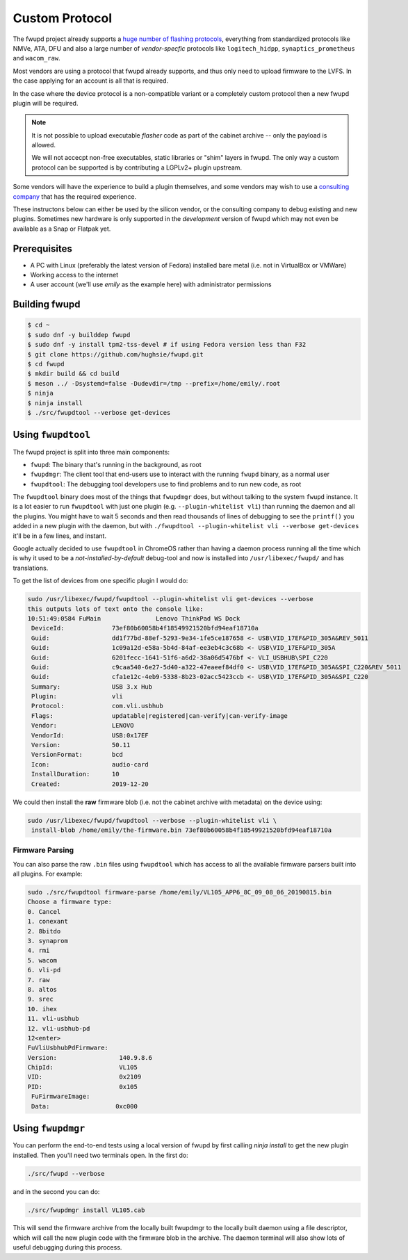 Custom Protocol
###############

The fwupd project already supports a `huge number of flashing protocols <https://github.com/fwupd/fwupd/tree/master/plugins>`_,
everything from standardized protocols like NMVe, ATA, DFU and also a large number
of *vendor-specfic* protocols like ``logitech_hidpp``, ``synaptics_prometheus`` and ``wacom_raw``.

Most vendors are using a protocol that fwupd already supports, and thus only
need to upload firmware to the LVFS. In the case applying for an account is all that is required.

In the case where the device protocol is a non-compatible variant or a completely
custom protocol then a new fwupd plugin will be required.

.. note::
  It is not possible to upload executable *flasher* code as part of the cabinet
  archive -- only the payload is allowed.

  We will not accecpt non-free executables, static libraries or "shim" layers
  in fwupd. The only way a custom protocol can be supported is by contributing
  a LGPLv2+ plugin upstream.

Some vendors will have the experience to build a plugin themselves, and some vendors
may wish to use a `consulting company <https://fwupd.org/lvfs/docs/consulting>`_
that has the required experience.

These instructons below can either be used by the silicon vendor, or the consulting company
to debug existing and new plugins.
Sometimes new hardware is only supported in the *development* version of fwupd which
may not even be available as a Snap or Flatpak yet.

Prerequisites
=============

* A PC with Linux (preferably the latest version of Fedora) installed bare metal
  (i.e. not in VirtualBox or VMWare)
* Working access to the internet
* A user account (we'll use `emily` as the example here) with administrator permissions

Building fwupd
==============

.. code-block:: bash

    $ cd ~
    $ sudo dnf -y builddep fwupd
    $ sudo dnf -y install tpm2-tss-devel # if using Fedora version less than F32
    $ git clone https://github.com/hughsie/fwupd.git
    $ cd fwupd
    $ mkdir build && cd build
    $ meson ../ -Dsystemd=false -Dudevdir=/tmp --prefix=/home/emily/.root
    $ ninja
    $ ninja install
    $ ./src/fwupdtool --verbose get-devices

Using ``fwupdtool``
===================

The fwupd project is split into three main components:

* ``fwupd``: The binary that's running in the background, as root
* ``fwupdmgr``: The client tool that end-users use to interact with the running
  ``fwupd`` binary, as a normal user
* ``fwupdtool``: The debugging tool developers use to find problems and to run
  new code, as root

The ``fwupdtool`` binary does most of the things that ``fwupdmgr`` does, but
without talking to the system ``fwupd`` instance.
It is a lot easier to run ``fwupdtool`` with just one plugin (e.g. ``--plugin-whitelist vli``)
than running the daemon and all the plugins.
You might have to wait 5 seconds and then read thousands of lines of debugging
to see the ``printf()`` you added in a new plugin with the daemon, but with
``./fwupdtool --plugin-whitelist vli --verbose get-devices`` it'll be in a few lines, and instant.

Google actually decided to use ``fwupdtool`` in ChromeOS rather than having a
daemon process running all the time which is why it used to be a *not-installed-by-default*
debug-tool and now is installed into ``/usr/libexec/fwupd/`` and has translations.


To get the list of devices from one specific plugin I would do:

.. code-block:: bash

    sudo /usr/libexec/fwupd/fwupdtool --plugin-whitelist vli get-devices --verbose
    this outputs lots of text onto the console like:
    10:51:49:0584 FuMain               Lenovo ThinkPad WS Dock
     DeviceId:             73ef80b60058b4f18549921520bfd94eaf18710a
     Guid:                 dd1f77bd-88ef-5293-9e34-1fe5ce187658 <- USB\VID_17EF&PID_305A&REV_5011
     Guid:                 1c09a12d-e58a-5b4d-84af-ee3eb4c3c68b <- USB\VID_17EF&PID_305A
     Guid:                 6201fecc-1641-51f6-a6d2-38a06d5476bf <- VLI_USBHUB\SPI_C220
     Guid:                 c9caa540-6e27-5d40-a322-47eaeef84df0 <- USB\VID_17EF&PID_305A&SPI_C220&REV_5011
     Guid:                 cfa1e12c-4eb9-5338-8b23-02acc5423ccb <- USB\VID_17EF&PID_305A&SPI_C220
     Summary:              USB 3.x Hub
     Plugin:               vli
     Protocol:             com.vli.usbhub
     Flags:                updatable|registered|can-verify|can-verify-image
     Vendor:               LENOVO
     VendorId:             USB:0x17EF
     Version:              50.11
     VersionFormat:        bcd
     Icon:                 audio-card
     InstallDuration:      10
     Created:              2019-12-20

We could then install the **raw** firmware blob (i.e. not the cabinet archive
with metadata) on the device using:

.. code-block:: bash

    sudo /usr/libexec/fwupd/fwupdtool --verbose --plugin-whitelist vli \
     install-blob /home/emily/the-firmware.bin 73ef80b60058b4f18549921520bfd94eaf18710a

Firmware Parsing
****************

You can also parse the raw ``.bin`` files using ``fwupdtool`` which has access to all
the available firmware parsers built into all plugins.
For example:

.. code-block:: bash

    sudo ./src/fwupdtool firmware-parse /home/emily/VL105_APP6_8C_09_08_06_20190815.bin
    Choose a firmware type:
    0. Cancel
    1. conexant
    2. 8bitdo
    3. synaprom
    4. rmi
    5. wacom
    6. vli-pd
    7. raw
    8. altos
    9. srec
    10. ihex
    11. vli-usbhub
    12. vli-usbhub-pd
    12<enter>
    FuVliUsbhubPdFirmware:
    Version:                 140.9.8.6
    ChipId:                  VL105
    VID:                     0x2109
    PID:                     0x105
     FuFirmwareImage:
     Data:                  0xc000

Using ``fwupdmgr``
==================

You can perform the end-to-end tests using a local version of fwupd by first
calling `ninja install` to get the new plugin installed.
Then you'll need two terminals open. In the first do:

.. code-block:: bash

    ./src/fwupd --verbose

and in the second you can do:

.. code-block:: bash

    ./src/fwupdmgr install VL105.cab

This will send the firmware archive from the locally built fwupdmgr to the locally
built daemon using a file descriptor, which will call the new plugin code with
the firmware blob in the archive.
The daemon terminal will also show lots of useful debugging during this process.
